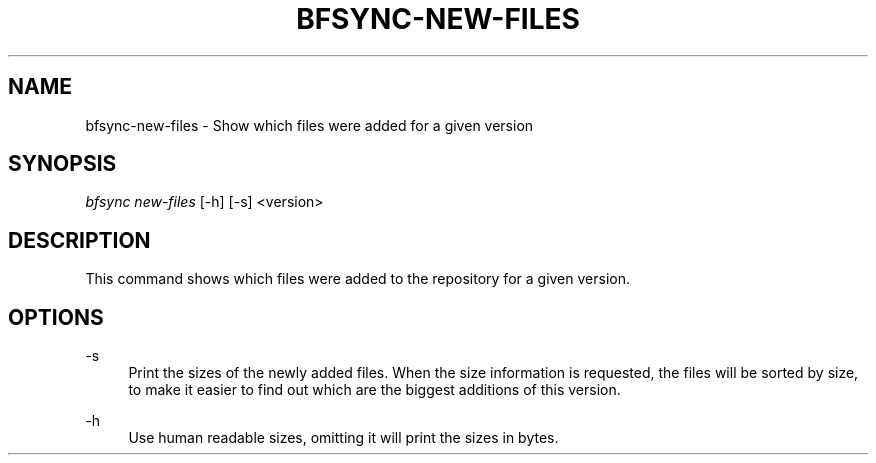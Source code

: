 '\" t
.\"     Title: bfsync-new-files
.\"    Author: [FIXME: author] [see http://docbook.sf.net/el/author]
.\" Generator: DocBook XSL Stylesheets v1.79.1 <http://docbook.sf.net/>
.\"      Date: 06/28/2018
.\"    Manual: \ \&
.\"    Source: \ \&
.\"  Language: English
.\"
.TH "BFSYNC\-NEW\-FILES" "1" "06/28/2018" "\ \&" "\ \&"
.\" -----------------------------------------------------------------
.\" * Define some portability stuff
.\" -----------------------------------------------------------------
.\" ~~~~~~~~~~~~~~~~~~~~~~~~~~~~~~~~~~~~~~~~~~~~~~~~~~~~~~~~~~~~~~~~~
.\" http://bugs.debian.org/507673
.\" http://lists.gnu.org/archive/html/groff/2009-02/msg00013.html
.\" ~~~~~~~~~~~~~~~~~~~~~~~~~~~~~~~~~~~~~~~~~~~~~~~~~~~~~~~~~~~~~~~~~
.ie \n(.g .ds Aq \(aq
.el       .ds Aq '
.\" -----------------------------------------------------------------
.\" * set default formatting
.\" -----------------------------------------------------------------
.\" disable hyphenation
.nh
.\" disable justification (adjust text to left margin only)
.ad l
.\" -----------------------------------------------------------------
.\" * MAIN CONTENT STARTS HERE *
.\" -----------------------------------------------------------------
.SH "NAME"
bfsync-new-files \- Show which files were added for a given version
.SH "SYNOPSIS"
.sp
.nf
\fIbfsync new\-files\fR [\-h] [\-s] <version>
.fi
.SH "DESCRIPTION"
.sp
This command shows which files were added to the repository for a given version\&.
.SH "OPTIONS"
.PP
\-s
.RS 4
Print the sizes of the newly added files\&. When the size information is requested, the files will be sorted by size, to make it easier to find out which are the biggest additions of this version\&.
.RE
.PP
\-h
.RS 4
Use human readable sizes, omitting it will print the sizes in bytes\&.
.RE
